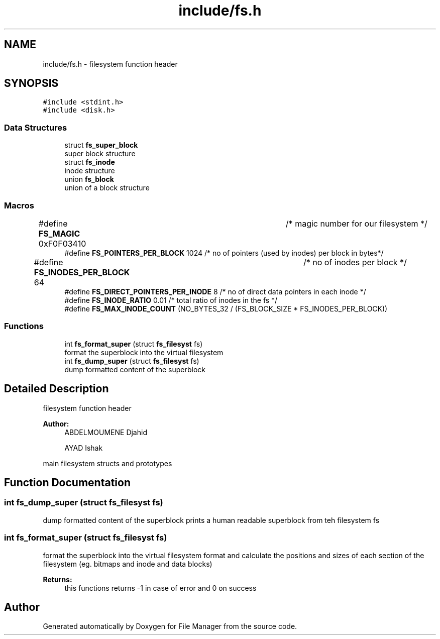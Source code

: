 .TH "include/fs.h" 3 "Tue Mar 5 2019" "File Manager" \" -*- nroff -*-
.ad l
.nh
.SH NAME
include/fs.h \- filesystem function header  

.SH SYNOPSIS
.br
.PP
\fC#include <stdint\&.h>\fP
.br
\fC#include <disk\&.h>\fP
.br

.SS "Data Structures"

.in +1c
.ti -1c
.RI "struct \fBfs_super_block\fP"
.br
.RI "super block structure "
.ti -1c
.RI "struct \fBfs_inode\fP"
.br
.RI "inode structure "
.ti -1c
.RI "union \fBfs_block\fP"
.br
.RI "union of a block structure "
.in -1c
.SS "Macros"

.in +1c
.ti -1c
.RI "#define \fBFS_MAGIC\fP   0xF0F03410 		   /* magic number for our filesystem */"
.br
.ti -1c
.RI "#define \fBFS_POINTERS_PER_BLOCK\fP   1024     /* no of pointers (used by inodes) per block in bytes*/"
.br
.ti -1c
.RI "#define \fBFS_INODES_PER_BLOCK\fP   64 		   /* no of inodes per block */"
.br
.ti -1c
.RI "#define \fBFS_DIRECT_POINTERS_PER_INODE\fP   8 /* no of direct data pointers in each inode */"
.br
.ti -1c
.RI "#define \fBFS_INODE_RATIO\fP   0\&.01 /* total ratio of inodes in the fs */"
.br
.ti -1c
.RI "#define \fBFS_MAX_INODE_COUNT\fP   (NO_BYTES_32 / (FS_BLOCK_SIZE * FS_INODES_PER_BLOCK))"
.br
.in -1c
.SS "Functions"

.in +1c
.ti -1c
.RI "int \fBfs_format_super\fP (struct \fBfs_filesyst\fP fs)"
.br
.RI "format the superblock into the virtual filesystem "
.ti -1c
.RI "int \fBfs_dump_super\fP (struct \fBfs_filesyst\fP fs)"
.br
.RI "dump formatted content of the superblock "
.in -1c
.SH "Detailed Description"
.PP 
filesystem function header 


.PP
\fBAuthor:\fP
.RS 4
ABDELMOUMENE Djahid 
.PP
AYAD Ishak
.RE
.PP
main filesystem structs and prototypes 
.SH "Function Documentation"
.PP 
.SS "int fs_dump_super (struct \fBfs_filesyst\fP fs)"

.PP
dump formatted content of the superblock prints a human readable superblock from teh filesystem fs 
.SS "int fs_format_super (struct \fBfs_filesyst\fP fs)"

.PP
format the superblock into the virtual filesystem format and calculate the positions and sizes of each section of the filesystem (eg\&. bitmaps and inode and data blocks) 
.PP
\fBReturns:\fP
.RS 4
this functions returns -1 in case of error and 0 on success 
.RE
.PP

.SH "Author"
.PP 
Generated automatically by Doxygen for File Manager from the source code\&.
